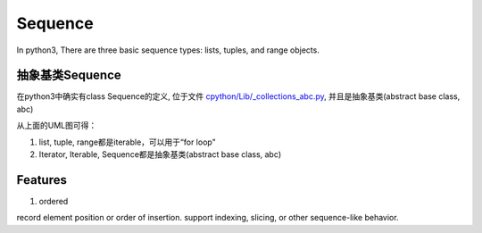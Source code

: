 Sequence
=================
In python3, There are three basic sequence types: lists, tuples, and range objects.

抽象基类Sequence
------------------
在python3中确实有class Sequence的定义, 位于文件 `cpython/Lib/_collections_abc.py <https://github.com/python/cpython/blob/3.7/Lib/_collections_abc.py>`_, 并且是抽象基类(abstract base class, abc)

.. image:: _images/sequence_uml.png

从上面的UML图可得：

1. list, tuple, range都是iterable，可以用于“for loop"
2. Iterator, Iterable, Sequence都是抽象基类(abstract base class, abc)

Features
-------------
1. ordered

record element position or order of insertion. support indexing, slicing, or other sequence-like behavior.